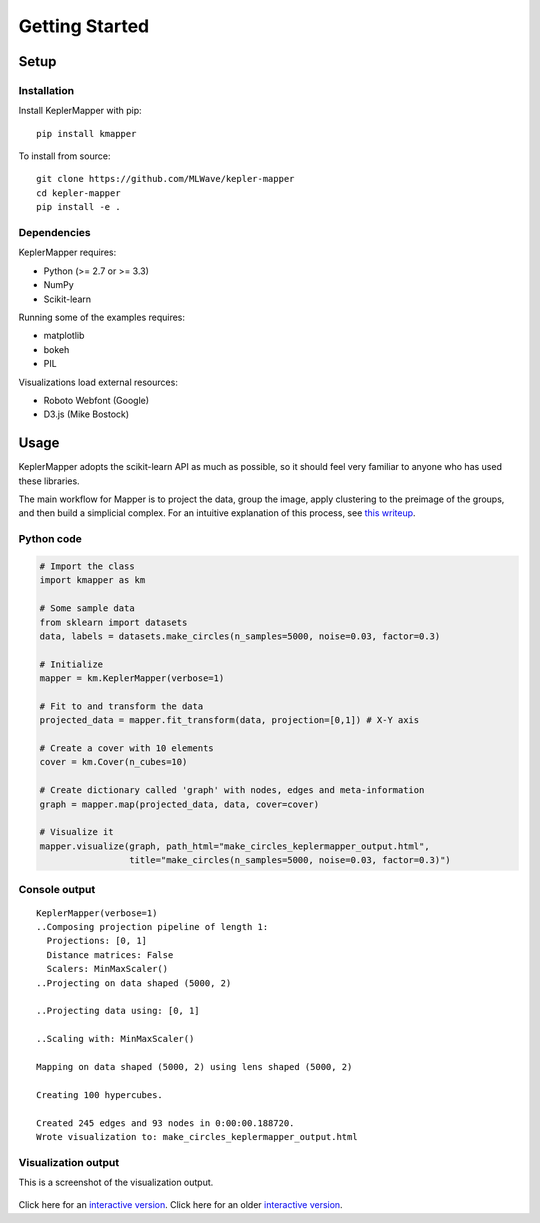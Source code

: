 Getting Started
==================

Setup
-------

Installation
~~~~~~~~~~~~~~

Install KeplerMapper with pip:

::

    pip install kmapper

To install from source:

::

    git clone https://github.com/MLWave/kepler-mapper
    cd kepler-mapper
    pip install -e .


Dependencies
~~~~~~~~~~~~

KeplerMapper requires:

-  Python (>= 2.7 or >= 3.3)
-  NumPy
-  Scikit-learn

Running some of the examples requires:

-  matplotlib
-  bokeh
-  PIL

Visualizations load external resources:

-  Roboto Webfont (Google)
-  D3.js (Mike Bostock)



Usage
--------

KeplerMapper adopts the scikit-learn API as much as possible, so it should feel very familiar to anyone who has used these libraries.

The main workflow for Mapper is to project the data, group the image, apply clustering to the preimage of the groups, and then build a simplicial complex. For an intuitive explanation of this process, see `this writeup <https://sauln.github.io/2017/09/02/mapper-part1.html>`_.

Python code
~~~~~~~~~~~

.. code:: python

  # Import the class
  import kmapper as km

  # Some sample data
  from sklearn import datasets
  data, labels = datasets.make_circles(n_samples=5000, noise=0.03, factor=0.3)

  # Initialize
  mapper = km.KeplerMapper(verbose=1)

  # Fit to and transform the data
  projected_data = mapper.fit_transform(data, projection=[0,1]) # X-Y axis

  # Create a cover with 10 elements
  cover = km.Cover(n_cubes=10)

  # Create dictionary called 'graph' with nodes, edges and meta-information
  graph = mapper.map(projected_data, data, cover=cover)

  # Visualize it
  mapper.visualize(graph, path_html="make_circles_keplermapper_output.html",
                   title="make_circles(n_samples=5000, noise=0.03, factor=0.3)")

Console output
~~~~~~~~~~~~~~
::

  KeplerMapper(verbose=1)
  ..Composing projection pipeline of length 1:
    Projections: [0, 1]
    Distance matrices: False
    Scalers: MinMaxScaler()
  ..Projecting on data shaped (5000, 2)

  ..Projecting data using: [0, 1]

  ..Scaling with: MinMaxScaler()

  Mapping on data shaped (5000, 2) using lens shaped (5000, 2)

  Creating 100 hypercubes.

  Created 245 edges and 93 nodes in 0:00:00.188720.
  Wrote visualization to: make_circles_keplermapper_output.html


Visualization output
~~~~~~~~~~~~~~~~~~~~

This is a screenshot of the visualization output.

.. figure:: http://i.imgur.com/i3cqQVr.png
   :alt: Click for large


Click here for an `interactive
version <http://mlwave.github.io/tda/make_circles_keplermapper_output2.html>`__.
Click here for an older `interactive
version <http://mlwave.github.io/tda/make_circles_keplermapper_output.html>`__.
